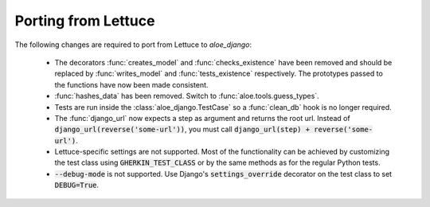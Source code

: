 Porting from Lettuce
====================

The following changes are required to port from Lettuce to `aloe_django`:

 * The decorators :func:`creates_model` and :func:`checks_existence` have been
   removed and should be replaced by :func:`writes_model` and
   :func:`tests_existence` respectively. The prototypes passed to the functions
   have now been made consistent.

 * :func:`hashes_data` has been removed. Switch to
   :func:`aloe.tools.guess_types`.

 * Tests are run inside the :class:`aloe_django.TestCase` so a :func:`clean_db`
   hook is no longer required.

 * The :func:`django_url` now expects a step as argument and returns the root
   url. Instead of :code:`django_url(reverse('some-url'))`, you must call
   :code:`django_url(step) + reverse('some-url')`.

 * Lettuce-specific settings are not supported. Most of the functionality can
   be achieved by customizing the test class using :code:`GHERKIN_TEST_CLASS`
   or by the same methods as for the regular Python tests.

 * :code:`--debug-mode` is not supported. Use Django's
   :code:`settings_override` decorator on the test class to set
   :code:`DEBUG=True`.

